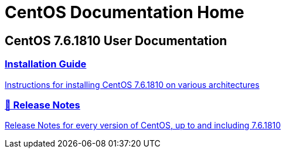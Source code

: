 = CentOS Documentation Home
:page-layout: frontpage

++++
<div class="homepage-page">
    <div class="homepage-section homepage-section-user-docs">
        <h2>CentOS 7.6.1810 User Documentation</h2>
        <div class="homepage-section-container">
            <a href="../centos/install-guide/" class="homepage-link homepage-link-primary">
                <h3>Installation Guide</h3>
                <p>Instructions for installing CentOS 7.6.1810 on various architectures</p>
            </a>
            <a href="https://wiki.centos.org/Manuals/ReleaseNotes" class="homepage-link homepage-link-primary">
                <h3>🔗 Release Notes</h3>
                <p>Release Notes for every version of CentOS, up to and including 7.6.1810</p>
            </a>
        </div>
    </div>
</div>
++++
